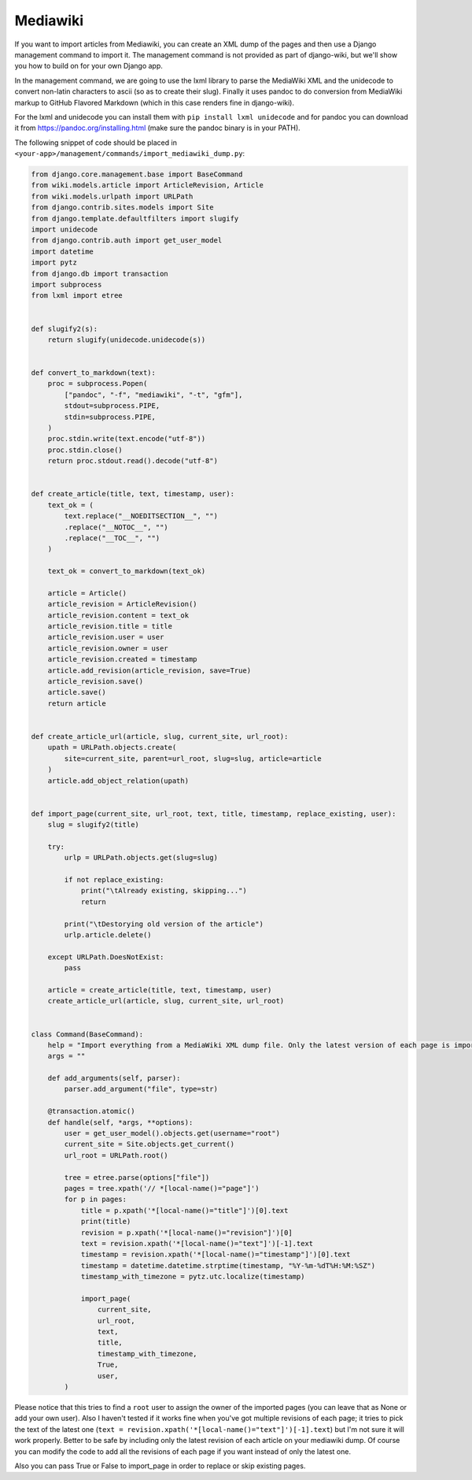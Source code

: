 Mediawiki
=========

If you want to import articles from Mediawiki, you can create an XML dump of the pages and then use
a Django management command to import it.
The management command is not provided as part of django-wiki, but we'll show you how to build on for your own Django app.

In the management command, we are going to use the lxml library to parse the MediaWiki XML
and the unidecode to convert non-latin characters to ascii (so as to create their slug). Finally it
uses pandoc to do conversion from MediaWiki markup to GitHub Flavored Markdown (which in this case renders fine in django-wiki).

For the lxml and unidecode you can install them with ``pip install lxml unidecode`` and for pandoc you can
download it from https://pandoc.org/installing.html (make sure the pandoc binary is in your PATH).

The following snippet of code should be placed in ``<your-app>/management/commands/import_mediawiki_dump.py``:


..  code-block:: python

    from django.core.management.base import BaseCommand
    from wiki.models.article import ArticleRevision, Article
    from wiki.models.urlpath import URLPath
    from django.contrib.sites.models import Site
    from django.template.defaultfilters import slugify
    import unidecode
    from django.contrib.auth import get_user_model
    import datetime
    import pytz
    from django.db import transaction
    import subprocess
    from lxml import etree


    def slugify2(s):
        return slugify(unidecode.unidecode(s))


    def convert_to_markdown(text):
        proc = subprocess.Popen(
            ["pandoc", "-f", "mediawiki", "-t", "gfm"],
            stdout=subprocess.PIPE,
            stdin=subprocess.PIPE,
        )
        proc.stdin.write(text.encode("utf-8"))
        proc.stdin.close()
        return proc.stdout.read().decode("utf-8")


    def create_article(title, text, timestamp, user):
        text_ok = (
            text.replace("__NOEDITSECTION__", "")
            .replace("__NOTOC__", "")
            .replace("__TOC__", "")
        )

        text_ok = convert_to_markdown(text_ok)

        article = Article()
        article_revision = ArticleRevision()
        article_revision.content = text_ok
        article_revision.title = title
        article_revision.user = user
        article_revision.owner = user
        article_revision.created = timestamp
        article.add_revision(article_revision, save=True)
        article_revision.save()
        article.save()
        return article


    def create_article_url(article, slug, current_site, url_root):
        upath = URLPath.objects.create(
            site=current_site, parent=url_root, slug=slug, article=article
        )
        article.add_object_relation(upath)


    def import_page(current_site, url_root, text, title, timestamp, replace_existing, user):
        slug = slugify2(title)

        try:
            urlp = URLPath.objects.get(slug=slug)

            if not replace_existing:
                print("\tAlready existing, skipping...")
                return

            print("\tDestorying old version of the article")
            urlp.article.delete()

        except URLPath.DoesNotExist:
            pass

        article = create_article(title, text, timestamp, user)
        create_article_url(article, slug, current_site, url_root)


    class Command(BaseCommand):
        help = "Import everything from a MediaWiki XML dump file. Only the latest version of each page is imported."
        args = ""

        def add_arguments(self, parser):
            parser.add_argument("file", type=str)

        @transaction.atomic()
        def handle(self, *args, **options):
            user = get_user_model().objects.get(username="root")
            current_site = Site.objects.get_current()
            url_root = URLPath.root()

            tree = etree.parse(options["file"])
            pages = tree.xpath('// *[local-name()="page"]')
            for p in pages:
                title = p.xpath('*[local-name()="title"]')[0].text
                print(title)
                revision = p.xpath('*[local-name()="revision"]')[0]
                text = revision.xpath('*[local-name()="text"]')[-1].text
                timestamp = revision.xpath('*[local-name()="timestamp"]')[0].text
                timestamp = datetime.datetime.strptime(timestamp, "%Y-%m-%dT%H:%M:%SZ")
                timestamp_with_timezone = pytz.utc.localize(timestamp)

                import_page(
                    current_site,
                    url_root,
                    text,
                    title,
                    timestamp_with_timezone,
                    True,
                    user,
            )

Please notice that this tries to find a ``root`` user to assign the owner of the imported pages
(you can leave that as None or add your own user).
Also I haven't tested if it works fine when you've got multiple revisions of each page;
it tries to pick the text of the latest one (``text = revision.xpath('*[local-name()="text"]')[-1].text``)
but I'm not sure it will work properly. Better to be safe by including only the latest revision of each
article on your mediawiki dump. Of course you can modify the code to add all the revisions of each page
if you want instead of only the latest one.

Also you can pass True or False to import_page in order to replace or skip existing pages.
